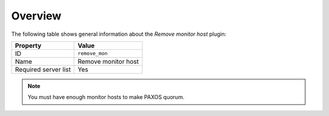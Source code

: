 .. _plugin_remove_monitor_overview:

========
Overview
========

The following table shows general information about the *Remove monitor host*
plugin:

====================    ===================
Property                Value
====================    ===================
ID                      ``remove_mon``
Name                    Remove monitor host
Required server list    Yes
====================    ===================

.. note::

   You must have enough monitor hosts to make PAXOS quorum.

